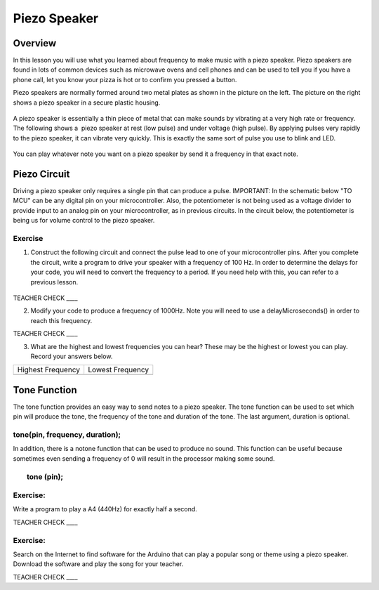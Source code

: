 Piezo Speaker
=============

Overview
--------

In this lesson you will use what you learned about frequency to make music with a piezo speaker. Piezo speakers are found in lots of common devices such
as microwave ovens and cell phones and can be used to tell you if you have a phone call, let you know your pizza is hot or to confirm you pressed a button.


Piezo speakers are normally formed around two metal plates as shown in
the picture on the left. The picture on the right shows a piezo speaker
in a secure plastic housing.

.. figure:: images/image42.png
   :alt: 

A piezo speaker is essentially a thin piece of metal that can make
sounds by vibrating at a very high rate or frequency. The following shows
a  piezo speaker at rest (low pulse) and under voltage (high pulse). By
applying pulses very rapidly to the piezo speaker, it can vibrate very
quickly. This is exactly the same sort of pulse you use to blink and LED.

.. figure:: images/image32.png
   :alt: 
   
You can play whatever note you want on a piezo speaker by send it a frequency in that exact note.


Piezo Circuit
-------------

Driving a piezo speaker only requires a single pin that can produce a pulse. IMPORTANT: In the schematic below "TO MCU" can be any digital 
pin on your microcontroller. Also, the potentiometer is not being used as a voltage divider
to provide input to an analog pin on your microcontroller, as in previous circuits. In the circuit below, the
potentiometer is being us for volume control to the piezo speaker.

Exercise
~~~~~~~~

1. Construct the following circuit and connect the pulse lead to one of
   your microcontroller pins. After you complete the circuit, write a
   program to drive your speaker with a frequency of 100 Hz. In order to determine the delays for your code, you will need to convert the frequency to a period.
   If you need help with this, you can refer to a previous lesson.

.. figure:: images/image111.png
   :alt: 

TEACHER CHECK \_\_\_\_

2. Modify your code to produce a frequency of 1000Hz. Note you will need
   to use a delayMicroseconds() in order to reach this frequency.

TEACHER CHECK \_\_\_\_

3. What are the highest and lowest frequencies you can hear? These may
   be the highest or lowest you can play. Record your answers below.

+---------------------+--------------------+
| Highest Frequency   | Lowest Frequency   |
+---------------------+--------------------+
+---------------------+--------------------+

Tone Function
-------------

The tone function provides an easy way to send notes to a piezo speaker.
The tone function can be used to set which pin will produce the tone,
the frequency of the tone and duration of the tone. The last argument,
duration is optional.

tone(pin, frequency, duration);
~~~~~~~~~~~~~~~~~~~~~~~~~~~~~~~

In addition, there is a notone function that can be used to produce no
sound. This function can be useful because sometimes even sending a
frequency of 0 will result in the processor making some sound.

        tone (pin);
~~~~~~~~~~~~~~~~~~~

Exercise:
~~~~~~~~~

Write a program to play a A4 (440Hz) for exactly half a second.

TEACHER CHECK \_\_\_\_

Exercise:
~~~~~~~~~

Search on the Internet to find software for the Arduino that can play a
popular song or theme using a piezo speaker. Download the software and
play the song for your teacher.

TEACHER CHECK \_\_\_\_
